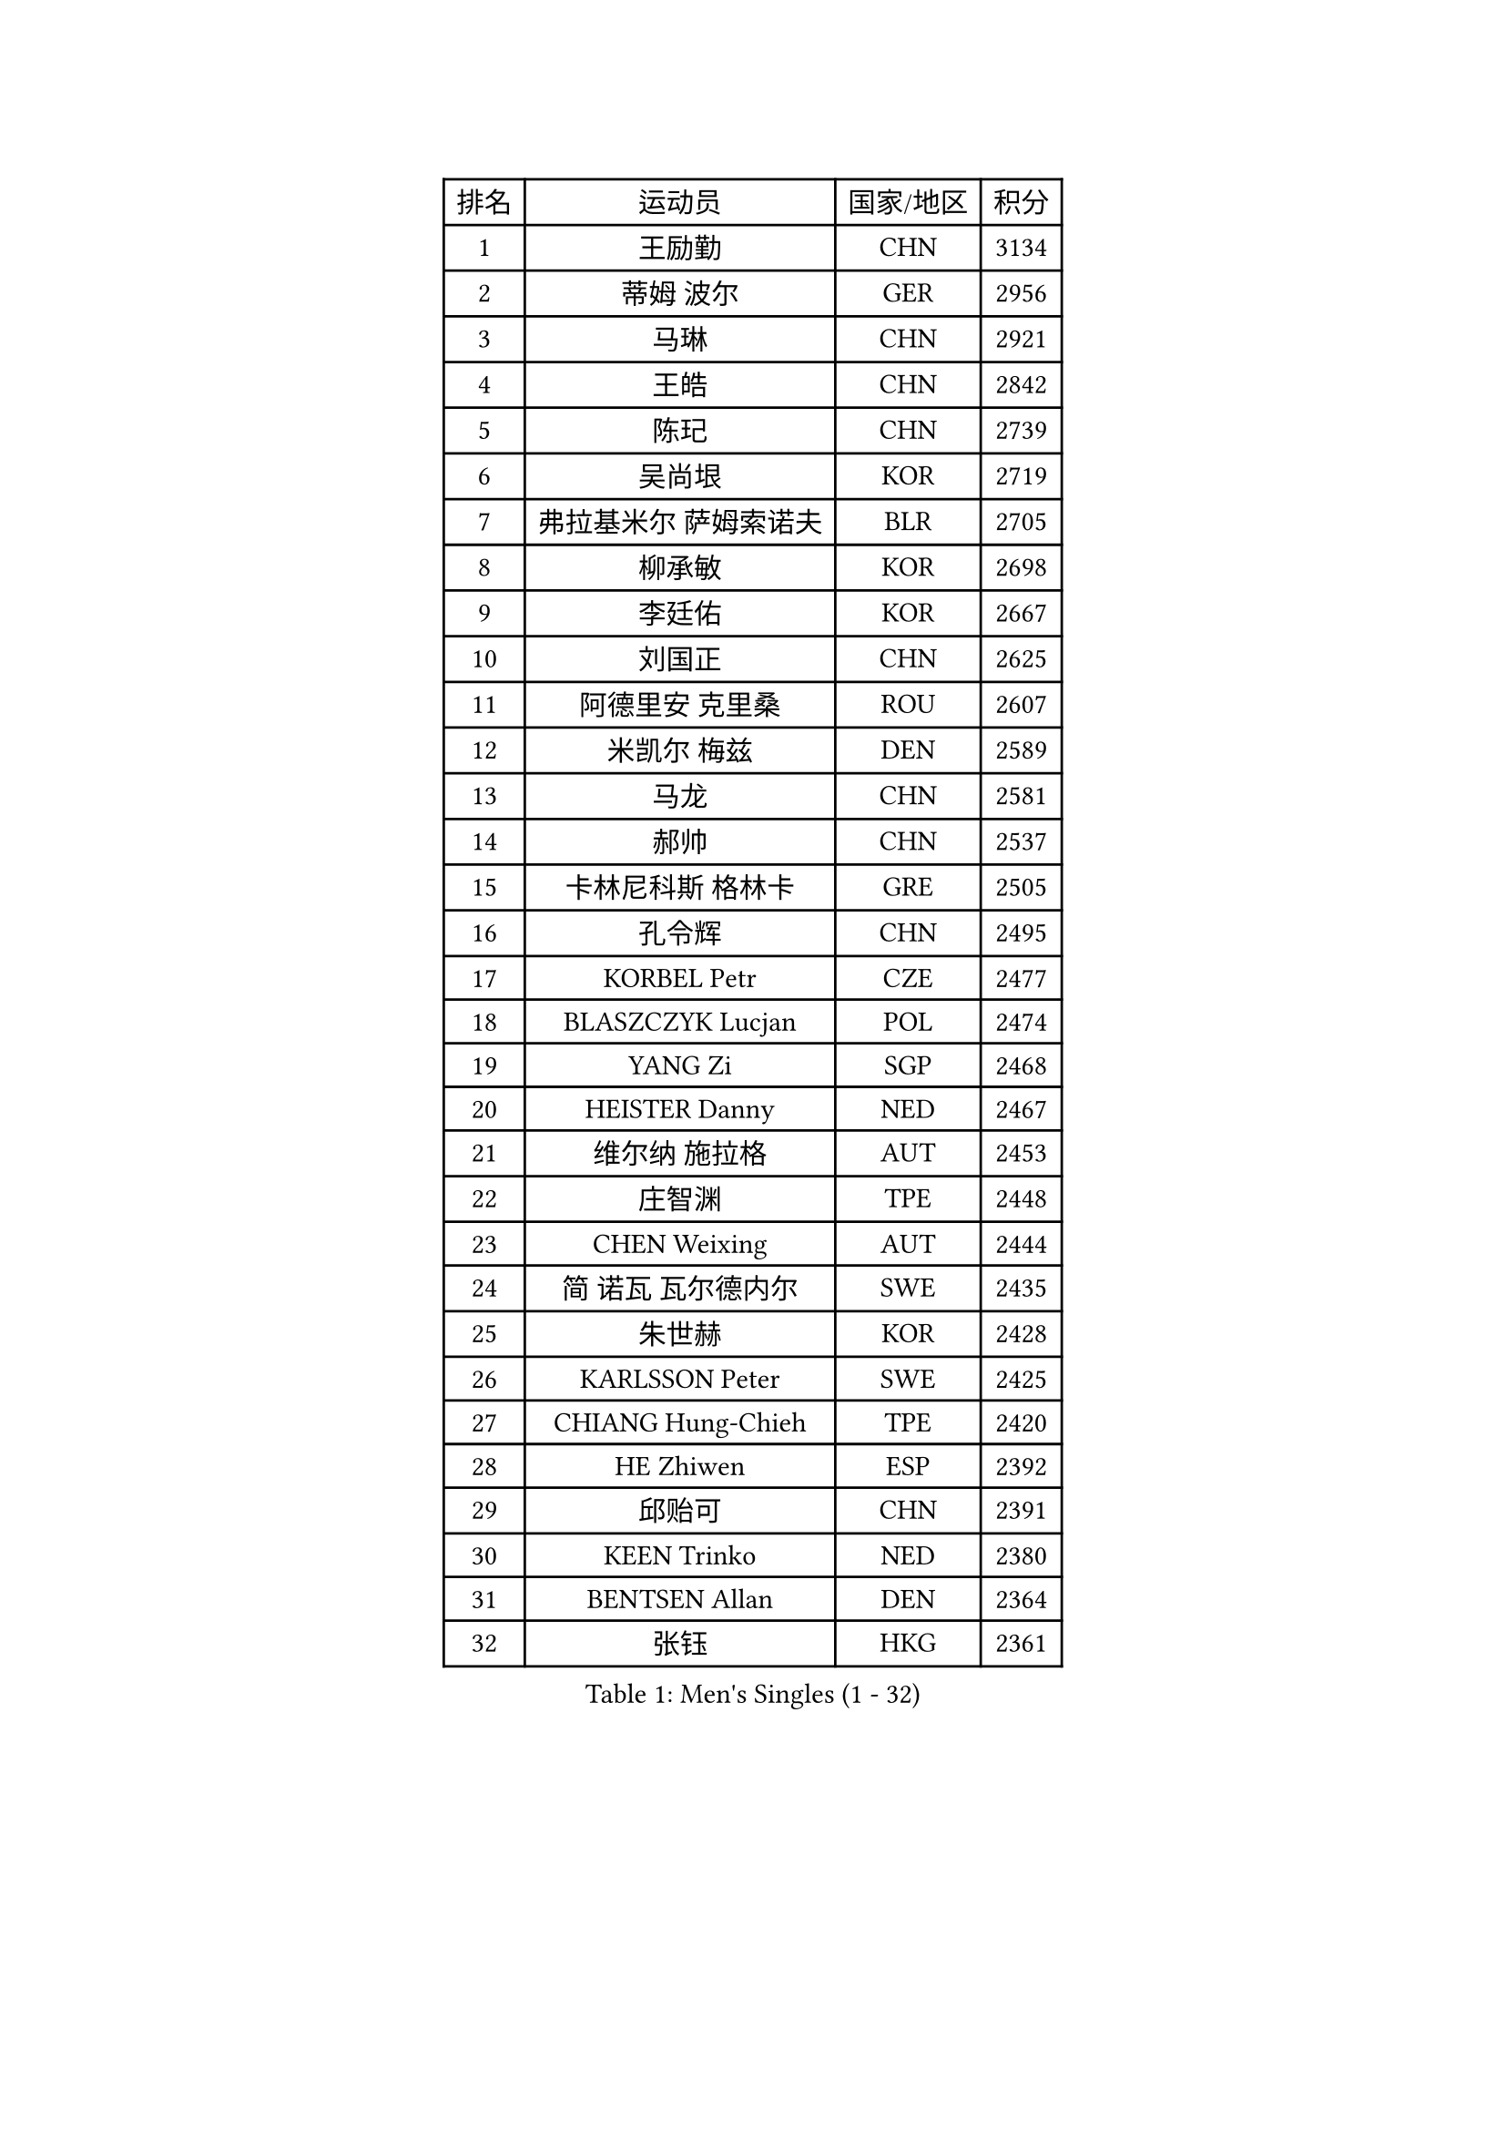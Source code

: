 
#set text(font: ("Courier New", "NSimSun"))
#figure(
  caption: "Men's Singles (1 - 32)",
    table(
      columns: 4,
      [排名], [运动员], [国家/地区], [积分],
      [1], [王励勤], [CHN], [3134],
      [2], [蒂姆 波尔], [GER], [2956],
      [3], [马琳], [CHN], [2921],
      [4], [王皓], [CHN], [2842],
      [5], [陈玘], [CHN], [2739],
      [6], [吴尚垠], [KOR], [2719],
      [7], [弗拉基米尔 萨姆索诺夫], [BLR], [2705],
      [8], [柳承敏], [KOR], [2698],
      [9], [李廷佑], [KOR], [2667],
      [10], [刘国正], [CHN], [2625],
      [11], [阿德里安 克里桑], [ROU], [2607],
      [12], [米凯尔 梅兹], [DEN], [2589],
      [13], [马龙], [CHN], [2581],
      [14], [郝帅], [CHN], [2537],
      [15], [卡林尼科斯 格林卡], [GRE], [2505],
      [16], [孔令辉], [CHN], [2495],
      [17], [KORBEL Petr], [CZE], [2477],
      [18], [BLASZCZYK Lucjan], [POL], [2474],
      [19], [YANG Zi], [SGP], [2468],
      [20], [HEISTER Danny], [NED], [2467],
      [21], [维尔纳 施拉格], [AUT], [2453],
      [22], [庄智渊], [TPE], [2448],
      [23], [CHEN Weixing], [AUT], [2444],
      [24], [简 诺瓦 瓦尔德内尔], [SWE], [2435],
      [25], [朱世赫], [KOR], [2428],
      [26], [KARLSSON Peter], [SWE], [2425],
      [27], [CHIANG Hung-Chieh], [TPE], [2420],
      [28], [HE Zhiwen], [ESP], [2392],
      [29], [邱贻可], [CHN], [2391],
      [30], [KEEN Trinko], [NED], [2380],
      [31], [BENTSEN Allan], [DEN], [2364],
      [32], [张钰], [HKG], [2361],
    )
  )#pagebreak()

#set text(font: ("Courier New", "NSimSun"))
#figure(
  caption: "Men's Singles (33 - 64)",
    table(
      columns: 4,
      [排名], [运动员], [国家/地区], [积分],
      [33], [李静], [HKG], [2353],
      [34], [GRUJIC Slobodan], [SRB], [2352],
      [35], [FRANZ Peter], [GER], [2351],
      [36], [MONRAD Martin], [DEN], [2339],
      [37], [蒋澎龙], [TPE], [2336],
      [38], [让 米歇尔 赛弗], [BEL], [2336],
      [39], [高礼泽], [HKG], [2329],
      [40], [LIM Jaehyun], [KOR], [2322],
      [41], [ROSSKOPF Jorg], [GER], [2322],
      [42], [CHILA Patrick], [FRA], [2309],
      [43], [LEGOUT Christophe], [FRA], [2308],
      [44], [LEUNG Chu Yan], [HKG], [2304],
      [45], [FENG Zhe], [BUL], [2290],
      [46], [约尔根 佩尔森], [SWE], [2285],
      [47], [LUNDQVIST Jens], [SWE], [2281],
      [48], [吉田海伟], [JPN], [2270],
      [49], [KEINATH Thomas], [SVK], [2251],
      [50], [KUZMIN Fedor], [RUS], [2247],
      [51], [FEJER-KONNERTH Zoltan], [GER], [2247],
      [52], [LIN Ju], [DOM], [2245],
      [53], [PAVELKA Tomas], [CZE], [2243],
      [54], [SUCH Bartosz], [POL], [2234],
      [55], [PRIMORAC Zoran], [CRO], [2234],
      [56], [马文革], [CHN], [2233],
      [57], [高宁], [SGP], [2226],
      [58], [ELOI Damien], [FRA], [2226],
      [59], [SAIVE Philippe], [BEL], [2223],
      [60], [巴斯蒂安 斯蒂格], [GER], [2207],
      [61], [SEREDA Peter], [SVK], [2193],
      [62], [克里斯蒂安 苏斯], [GER], [2171],
      [63], [SMIRNOV Alexey], [RUS], [2170],
      [64], [WOSIK Torben], [GER], [2168],
    )
  )#pagebreak()

#set text(font: ("Courier New", "NSimSun"))
#figure(
  caption: "Men's Singles (65 - 96)",
    table(
      columns: 4,
      [排名], [运动员], [国家/地区], [积分],
      [65], [CHO Jihoon], [KOR], [2161],
      [66], [ERLANDSEN Geir], [NOR], [2144],
      [67], [迪米特里 奥恰洛夫], [GER], [2133],
      [68], [KARAKASEVIC Aleksandar], [SRB], [2131],
      [69], [HIELSCHER Lars], [GER], [2131],
      [70], [岸川圣也], [JPN], [2125],
      [71], [YANG Min], [ITA], [2118],
      [72], [TUGWELL Finn], [DEN], [2118],
      [73], [MAZUNOV Dmitry], [RUS], [2112],
      [74], [LEE Jinkwon], [KOR], [2109],
      [75], [GERELL Par], [SWE], [2108],
      [76], [FAZEKAS Peter], [HUN], [2107],
      [77], [ZHANG Wilson], [CAN], [2102],
      [78], [TORIOLA Segun], [NGR], [2099],
      [79], [CHO Eonrae], [KOR], [2098],
      [80], [帕纳吉奥迪斯 吉奥尼斯], [GRE], [2096],
      [81], [AXELQVIST Johan], [SWE], [2094],
      [82], [KIM Hyok Bong], [PRK], [2093],
      [83], [侯英超], [CHN], [2091],
      [84], [RI Chol Guk], [PRK], [2083],
      [85], [MATSUSHITA Koji], [JPN], [2081],
      [86], [BERTIN Christophe], [FRA], [2080],
      [87], [LEE Jungsam], [KOR], [2076],
      [88], [水谷隼], [JPN], [2071],
      [89], [TOKIC Bojan], [SLO], [2068],
      [90], [#text(gray, "LEE Chulseung")], [KOR], [2066],
      [91], [KUSINSKI Marcin], [POL], [2063],
      [92], [PLACHY Josef], [CZE], [2062],
      [93], [MATSUMOTO Cazuo], [BRA], [2059],
      [94], [DIDUKH Oleksandr], [UKR], [2058],
      [95], [罗伯特 加尔多斯], [AUT], [2058],
      [96], [#text(gray, "GIARDINA Umberto")], [ITA], [2055],
    )
  )#pagebreak()

#set text(font: ("Courier New", "NSimSun"))
#figure(
  caption: "Men's Singles (97 - 128)",
    table(
      columns: 4,
      [排名], [运动员], [国家/地区], [积分],
      [97], [尹在荣], [KOR], [2053],
      [98], [HAKANSSON Fredrik], [SWE], [2052],
      [99], [CHTCHETININE Evgueni], [BLR], [2049],
      [100], [#text(gray, "KRZESZEWSKI Tomasz")], [POL], [2039],
      [101], [LIU Song], [ARG], [2037],
      [102], [SCHLICHTER Jorg], [GER], [2035],
      [103], [PHUNG Armand], [FRA], [2034],
      [104], [WANG Jianfeng], [NOR], [2033],
      [105], [SHAN Mingjie], [CHN], [2022],
      [106], [CIOTI Constantin], [ROU], [2007],
      [107], [TOSIC Roko], [CRO], [2006],
      [108], [MOLIN Magnus], [SWE], [2006],
      [109], [HUANG Johnny], [CAN], [2005],
      [110], [SHMYREV Maxim], [RUS], [2002],
      [111], [GORAK Daniel], [POL], [2001],
      [112], [SIMONER Christoph], [AUT], [1996],
      [113], [DEMETER Lehel], [HUN], [1996],
      [114], [ZWICKL Daniel], [HUN], [1993],
      [115], [KLASEK Marek], [CZE], [1984],
      [116], [MANSSON Magnus], [SWE], [1983],
      [117], [CABESTANY Cedrik], [FRA], [1979],
      [118], [PAZSY Ferenc], [HUN], [1977],
      [119], [CHOI Hyunjin], [KOR], [1974],
      [120], [LIVENTSOV Alexey], [RUS], [1974],
      [121], [HOYAMA Hugo], [BRA], [1973],
      [122], [OLEJNIK Martin], [CZE], [1969],
      [123], [LO Dany], [FRA], [1966],
      [124], [JAKAB Janos], [HUN], [1966],
      [125], [LENGEROV Kostadin], [AUT], [1965],
      [126], [ACHANTA Sharath Kamal], [IND], [1965],
      [127], [蒂亚戈 阿波罗尼亚], [POR], [1963],
      [128], [VYBORNY Richard], [CZE], [1962],
    )
  )